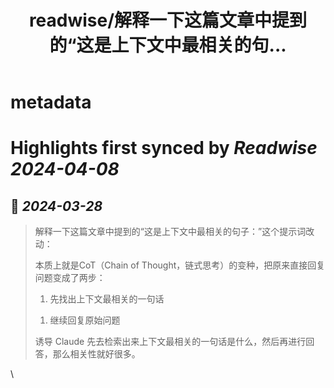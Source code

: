 :PROPERTIES:
:title: readwise/解释一下这篇文章中提到的“这是上下文中最相关的句...
:END:


* metadata
:PROPERTIES:
:author: [[dotey on Twitter]]
:full-title: "解释一下这篇文章中提到的“这是上下文中最相关的句..."
:category: [[tweets]]
:url: https://twitter.com/dotey/status/1773044090336157819
:image-url: https://pbs.twimg.com/profile_images/561086911561736192/6_g58vEs.jpeg
:END:

* Highlights first synced by [[Readwise]] [[2024-04-08]]
** 📌 [[2024-03-28]]
#+BEGIN_QUOTE
解释一下这篇文章中提到的“这是上下文中最相关的句子：”这个提示词改动：

本质上就是CoT（Chain of Thought，链式思考）的变种，把原来直接回复问题变成了两步：
 1. 先找出上下文最相关的一句话 
2. 继续回复原始问题  

诱导 Claude 先去检索出来上下文最相关的一句话是什么，然后再进行回答，那么相关性就好很多。 
#+END_QUOTE\